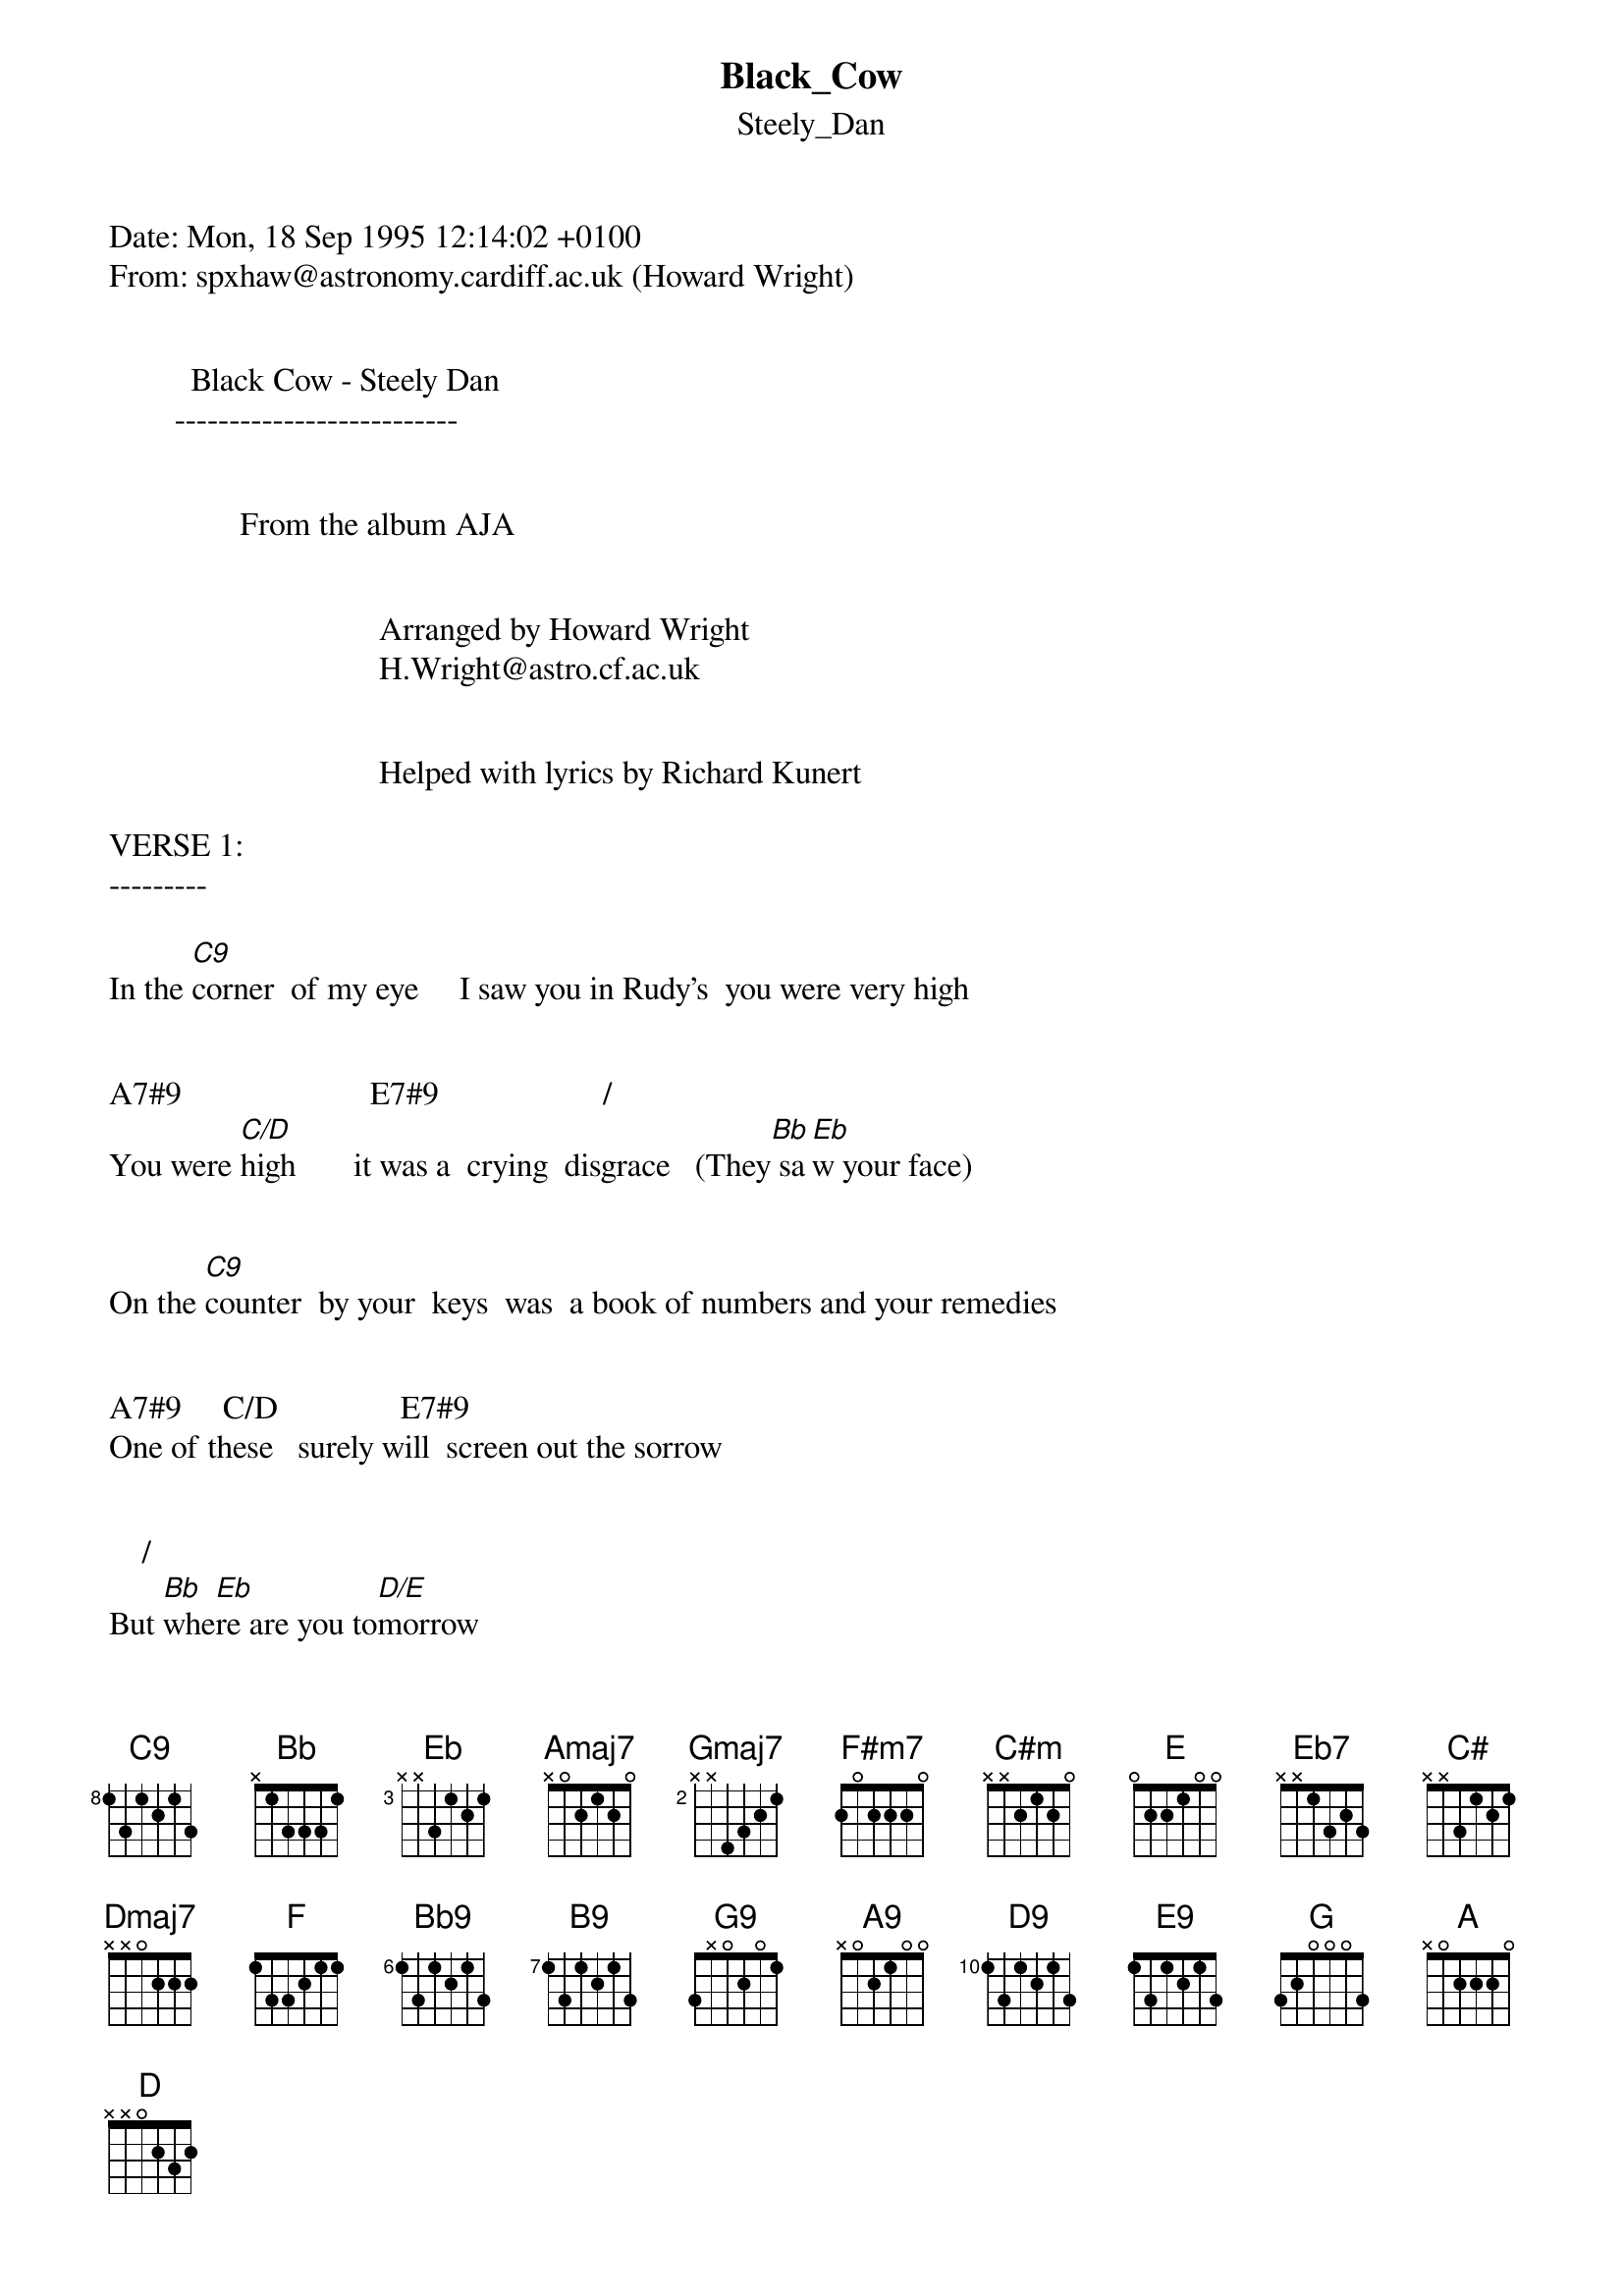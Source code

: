 {t: Black_Cow}
{st: Steely_Dan}
#----------------------------------PLEASE NOTE---------------------------------#
#This file is the author's own work and represents their interpretation of the #
#song. You may only use this file for private study, scholarship, or research. #
#------------------------------------------------------------------------------##
Date: Mon, 18 Sep 1995 12:14:02 +0100
From: spxhaw@astronomy.cardiff.ac.uk (Howard Wright)


          Black Cow - Steely Dan
        --------------------------


                From the album AJA


                                 Arranged by Howard Wright
                                 H.Wright@astro.cf.ac.uk


                                 Helped with lyrics by Richard Kunert

VERSE 1:
---------

In the [C9]corner  of my eye     I saw you in Rudy's  you were very high


A7#9                       E7#9                    /
You were [C/D]high       it was a  crying  disgrace   (They[Bb] sa[Eb]w your face)


On the [C9]counter  by your  keys  was  a book of numbers and your remedies


A7#9     C/D               E7#9
One of these   surely will  screen out the sorrow


    /           
But [Bb]whe[Eb]re are you to[D/E]morrow


CHORUS:
--------

                                                   (2)        
I can't [Amaj7]cry anymore   while you [G/A]run  around    (while you [C/D]run around)    [Amaj7]


                    /                    (2)   Aadd2/
[Gmaj7]Break aw[F#m7]ay      just when it [C#m]seem[E]s so [Eb7]clear  that it's  [D/E]over      now   [C#]


            (2)                 (2)                  /
Drink your [F#m7]big      [E]black [Dmaj7]cow    and get [C/D]out of here              [Eb]   [F]


VERSE 2
--------

[Bb9]  Down [B9] to G[C9]reen street there you go....

(The rest is as for verse 1)

 ....lookin' so outrageous and they tell you so

 You should know how all the pro's play the game

 (You change your name)

 Like a ganster on the run

 You will stagger homeward to your precious one

 I'm the one who must make everything right

 Talk it out till daylight

CHORUS 2
---------

I don't care anymore why you run around   (why you run around)

Break away , just when it seems so clear that it's over now

Drink your big black cow and get out of here


INSTRUMENTAL BIT :
-------------------

{inline} [G9]                            [A9]

{inline} [Eb/Bb]  [C6/9]    [Bb7sus4]

{inline} [D9]                            [E9]

{inline} [Bb/F]  [G/A] (2)  [Eb]/[F]           [D/E]

LAST CHORUS
------------
This last chorus is the same as the others except for the last bit which goes :


            (2)                             
Drink your [F#m7]big      [E]black [Dmaj7]cow    and get [Amaj7]out of here       [G/A]


{inline}[C/D] (2)      [Amaj7]    [G] 6/9

Amaj7 (2)  G/A      C/D (2)     Amaj7 (2)   G 6/9    (Repeat this line to fade)


Chord shapes :
--------------

Don't be put off beacause there are a lot of shapes - there are some unusual
{inline}chords, but quite [A] few are really duplicates ([E].[G] [Bb9],[B9],[C9]) and some chords
{inline}have two shapes to choose from (C/[D],[D]/E)

*** Note for convenience I've written a for 10 and b for 11 ***


EADGBE     EADGBE     EADGBE     EADGBE     EADGBE     EADGBE     EADGBE
8X878X     57X688     X5555X     07678X     X6333X     X7X775     5X665X

{inline} [C9]         A7#9       [C/D]        E7#9       [Bb]/[Eb]      [D/E]        [Amaj7]


EADGBE     EADGBE     EADGBE     EADGBE     EADGBE     EADGBE     EADGBE
5X543X     X5X553     3X443X     242222     X766XX     X656XX     x7777x

{inline} [G/A]       [C/D] (2)     [Gmaj7]      [F#m7]       [C#m]/[E]      [Eb7]        [D/E] (2)


EADGBE     EADGBE     EADGBE     EADGBE     EADGBE     EADGBE     EADGBE
x4x455     x9b9a9     x79997     x57675     x8x886     6x656x     7x767x

{inline}Aadd2/[C#]   [F#m7] (2)     [E]         [Dmaj7]      [Eb]/[F]       [Bb9]         [B9]


EADGBE     EADGBE     EADGBE     EADGBE     EADGBE     EADGBE     EADGBE
3x323x     5x545x     6xx88x     x5445x     6x68xx     x5455x     x7677x

{inline} [G9]         [A9]         [Eb/Bb]      [C6/9]      [Bb7sus4]     [D9]         [E9]


EADGBE     EADGBE     EADGBE     EADGBE
X8Xaxa     x0x7x7     3xx455     x07654

{inline} [Bb/F]      [G/A] (2)     [G] 6/9     [Amaj7] (2)

If I left any chord shapes out let me know.

Hope you enjoy it!

Howard
